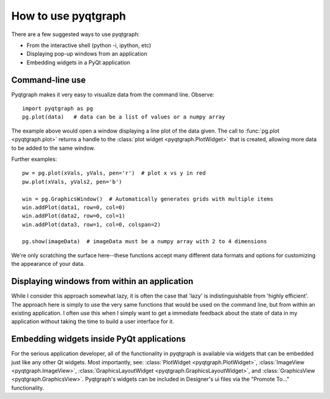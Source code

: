 How to use pyqtgraph
====================

There are a few suggested ways to use pyqtgraph:
    
* From the interactive shell (python -i, ipython, etc)
* Displaying pop-up windows from an application
* Embedding widgets in a PyQt application



Command-line use
----------------

Pyqtgraph makes it very easy to visualize data from the command line. Observe::
    
    import pyqtgraph as pg
    pg.plot(data)   # data can be a list of values or a numpy array

The example above would open a window displaying a line plot of the data given. The call to :func:`pg.plot <pyqtgraph.plot>` returns a handle to the :class:`plot widget <pyqtgraph.PlotWidget>` that is created, allowing more data to be added to the same window.

Further examples::
    
    pw = pg.plot(xVals, yVals, pen='r')  # plot x vs y in red
    pw.plot(xVals, yVals2, pen='b')
    
    win = pg.GraphicsWindow()  # Automatically generates grids with multiple items
    win.addPlot(data1, row=0, col=0)
    win.addPlot(data2, row=0, col=1)
    win.addPlot(data3, row=1, col=0, colspan=2)

    pg.show(imageData)  # imageData must be a numpy array with 2 to 4 dimensions
    
We're only scratching the surface here--these functions accept many different data formats and options for customizing the appearance of your data.


Displaying windows from within an application
---------------------------------------------

While I consider this approach somewhat lazy, it is often the case that 'lazy' is indistinguishable from 'highly efficient'. The approach here is simply to use the very same functions that would be used on the command line, but from within an existing application. I often use this when I simply want to get a immediate feedback about the state of data in my application without taking the time to build a user interface for it.


Embedding widgets inside PyQt applications
------------------------------------------

For the serious application developer, all of the functionality in pyqtgraph is available via widgets that can be embedded just like any other Qt widgets. Most importantly, see: :class:`PlotWidget <pyqtgraph.PlotWidget>`, :class:`ImageView <pyqtgraph.ImageView>`, :class:`GraphicsLayoutWidget <pyqtgraph.GraphicsLayoutWidget>`, and :class:`GraphicsView <pyqtgraph.GraphicsView>`. Pyqtgraph's widgets can be included in Designer's ui files via the "Promote To..." functionality.

